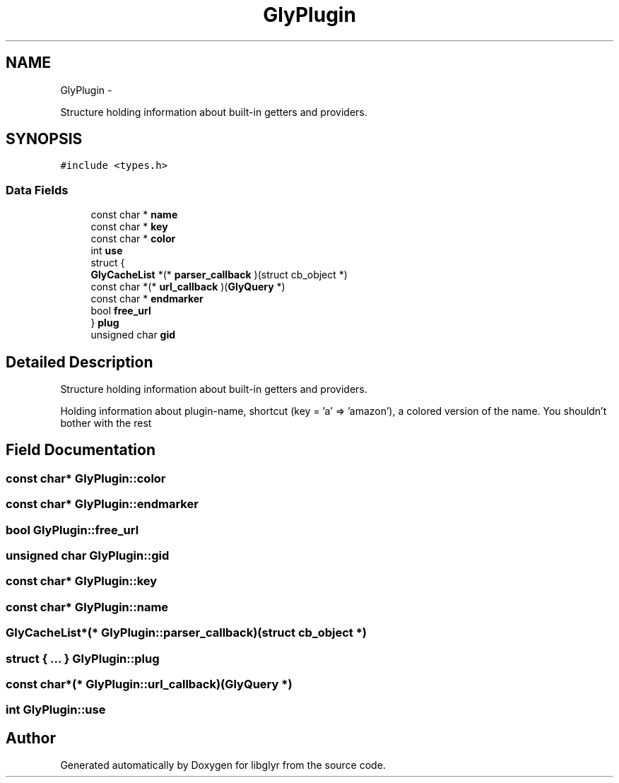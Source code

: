 .TH "GlyPlugin" 3 "Sun May 22 2011" "Version 0.6" "libglyr" \" -*- nroff -*-
.ad l
.nh
.SH NAME
GlyPlugin \- 
.PP
Structure holding information about built-in getters and providers.  

.SH SYNOPSIS
.br
.PP
.PP
\fC#include <types.h>\fP
.SS "Data Fields"

.in +1c
.ti -1c
.RI "const char * \fBname\fP"
.br
.ti -1c
.RI "const char * \fBkey\fP"
.br
.ti -1c
.RI "const char * \fBcolor\fP"
.br
.ti -1c
.RI "int \fBuse\fP"
.br
.ti -1c
.RI "struct {"
.br
.ti -1c
.RI "   \fBGlyCacheList\fP *(* \fBparser_callback\fP )(struct cb_object *)"
.br
.ti -1c
.RI "   const char *(* \fBurl_callback\fP )(\fBGlyQuery\fP *)"
.br
.ti -1c
.RI "   const char * \fBendmarker\fP"
.br
.ti -1c
.RI "   bool \fBfree_url\fP"
.br
.ti -1c
.RI "} \fBplug\fP"
.br
.ti -1c
.RI "unsigned char \fBgid\fP"
.br
.in -1c
.SH "Detailed Description"
.PP 
Structure holding information about built-in getters and providers. 

Holding information about plugin-name, shortcut (key = 'a' => 'amazon'), a colored version of the name. You shouldn't bother with the rest 
.SH "Field Documentation"
.PP 
.SS "const char* \fBGlyPlugin::color\fP"
.SS "const char* \fBGlyPlugin::endmarker\fP"
.SS "bool \fBGlyPlugin::free_url\fP"
.SS "unsigned char \fBGlyPlugin::gid\fP"
.SS "const char* \fBGlyPlugin::key\fP"
.SS "const char* \fBGlyPlugin::name\fP"
.SS "\fBGlyCacheList\fP*(*  \fBGlyPlugin::parser_callback\fP)(struct cb_object *)"
.SS "struct { ... }   \fBGlyPlugin::plug\fP"
.SS "const char*(*  \fBGlyPlugin::url_callback\fP)(\fBGlyQuery\fP *)"
.SS "int \fBGlyPlugin::use\fP"

.SH "Author"
.PP 
Generated automatically by Doxygen for libglyr from the source code.
